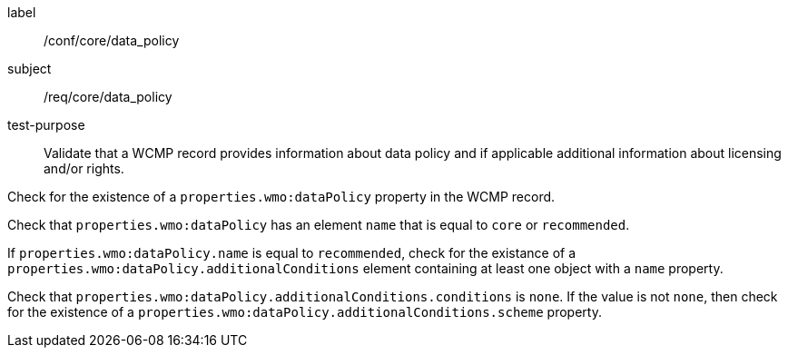 [[ats_core_data_policy]]
====
[%metadata]
label:: /conf/core/data_policy
subject:: /req/core/data_policy
test-purpose:: Validate that a WCMP record provides information about data policy and if applicable additional information about licensing and/or rights.
[.component,class=test method]
=====
[.component,class=step]
--
Check for the existence of a `+properties.wmo:dataPolicy+` property in the WCMP record.
--
[.component,class=step]
--
Check that `+properties.wmo:dataPolicy+` has an element `+name+` that is equal to `+core+` or `+recommended+`.
--
[.component,class=step]
--
If `+properties.wmo:dataPolicy.name+` is equal to `+recommended+`, check for the existance of a `+properties.wmo:dataPolicy.additionalConditions+` element containing at least one object with a `+name+` property.
--
[.component,class=step]
--
Check that `+properties.wmo:dataPolicy.additionalConditions.conditions+` is `+none+`.  If the value is not `+none+`, then check for the existence of a `+properties.wmo:dataPolicy.additionalConditions.scheme+` property.
--
=====
====
